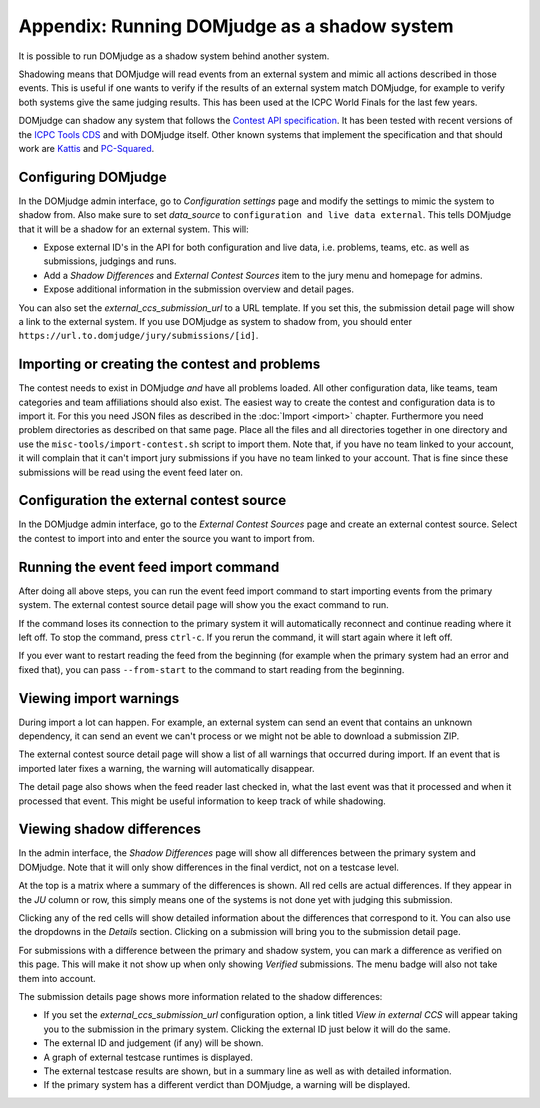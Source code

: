 Appendix: Running DOMjudge as a shadow system
=============================================

It is possible to run DOMjudge as a shadow system behind another system.

Shadowing means that DOMjudge will read events from an external system and mimic
all actions described in those events. This is useful if one wants to verify if
the results of an external system match DOMjudge, for example to verify both
systems give the same judging results. This has been used at the ICPC World
Finals for the last few years.

DOMjudge can shadow any system that follows the `Contest API specification`_.
It has been tested with recent versions of the `ICPC Tools CDS`_
and with DOMjudge itself. Other known systems that implement the specification
and that should work are `Kattis`_ and `PC-Squared`_.

Configuring DOMjudge
--------------------

In the DOMjudge admin interface, go to *Configuration settings* page and modify
the settings to mimic the system to shadow from. Also make sure to set
*data_source* to ``configuration and live data external``. This tells DOMjudge
that it will be a shadow for an external system. This will:

* Expose external ID's in the API for both configuration and live data, i.e.
  problems, teams, etc. as well as submissions, judgings and runs.
* Add a *Shadow Differences* and *External Contest Sources* item to the jury
  menu and homepage for admins.
* Expose additional information in the submission overview and detail pages.

You can also set the *external_ccs_submission_url* to a URL template. If you set
this, the submission detail page will show a link to the external system. If you
use DOMjudge as system to shadow from, you should enter
``https://url.to.domjudge/jury/submissions/[id]``.

Importing or creating the contest and problems
----------------------------------------------

The contest needs to exist in DOMjudge *and* have all problems loaded. All other
configuration data, like teams, team categories and team affiliations should also
exist. The easiest way to create the contest and configuration data is to import
it. For this you need JSON files as described in the :doc:`Import <import>` chapter.
Furthermore you need problem directories as described on that same page. Place
all the files and all directories together in one directory and use the
``misc-tools/import-contest.sh`` script to import them. Note that, if you have no
team linked to your account, it will complain that it can't import jury
submissions if you have no team linked to your account. That is fine since
these submissions will be read using the event feed later on.

Configuration the external contest source
-----------------------------------------

In the DOMjudge admin interface, go to the *External Contest Sources* page and
create an external contest source. Select the contest to import into and enter
the source you want to import from.

Running the event feed import command
-------------------------------------

After doing all above steps, you can run the event feed import command to start
importing events from the primary system. The external contest source detail
page will show you the exact command to run.

If the command loses its connection to the primary system it will automatically
reconnect and continue reading where it left off. To stop the command, press
``ctrl-c``. If you rerun the command, it will start again where it left off.

If you ever want to restart reading the feed from the beginning (for example
when the primary system had an error and fixed that), you can pass
``--from-start`` to the command to start reading from the beginning.

Viewing import warnings
-----------------------

During import a lot can happen. For example, an external system can send an event
that contains an unknown dependency, it can send an event we can't process or we
might not be able to download a submission ZIP.

The external contest source detail page will show a list of all warnings that
occurred during import. If an event that is imported later fixes a warning, the
warning will automatically disappear.

The detail page also shows when the feed reader last checked in, what the last event
was that it processed and when it processed that event. This might be useful information
to keep track of while shadowing.

Viewing shadow differences
--------------------------

In the admin interface, the *Shadow Differences* page will show all differences
between the primary system and DOMjudge. Note that it will only show differences
in the final verdict, not on a testcase level.

At the top is a matrix where a summary of the differences is shown. All red
cells are actual differences. If they appear in the *JU* column or row, this
simply means one of the systems is not done yet with judging this submission.

Clicking any of the red cells will show detailed information about the
differences that correspond to it. You can also use the dropdowns in the
*Details* section. Clicking on a submission will bring you to the submission
detail page.

For submissions with a difference between the primary and shadow system,
you can mark a difference as verified on this page. This will make it not show
up when only showing *Verified* submissions. The menu badge will also not take
them into account.

The submission details page shows more information related to the shadow
differences:

* If you set the *external_ccs_submission_url* configuration option, a link
  titled *View in external CCS* will appear taking you to the submission in the
  primary system. Clicking the external ID just below it will do the same.
* The external ID and judgement (if any) will be shown.
* A graph of external testcase runtimes is displayed.
* The external testcase results are shown, but in a summary line as well as
  with detailed information.
* If the primary system has a different verdict than DOMjudge, a warning will be
  displayed.

.. _Contest API specification: https://ccs-specs.icpc.io/2021-11/contest_api
.. _ICPC Tools CDS: https://tools.icpc.global/cds
.. _Kattis: https://www.kattis.com
.. _PC-Squared: http://pc2.ecs.csus.edu
.. _CCS requirements specification: https://ccs-specs.icpc.io/2021-11/ccs_system_requirements
